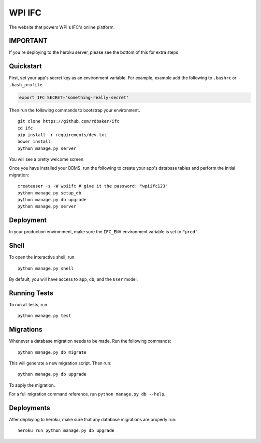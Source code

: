 ===============================
WPI IFC
===============================
.. image:: https://travis-ci.org/Rdbaker/WPI-IFC.svg?branch=master
    :target: https://travis-ci.org/Rdbaker/WPI-IFC

The website that powers WPI's IFC's online platform.

IMPORTANT
---------
If you're deploying to the heroku server, please see the bottom of this for extra steps


Quickstart
----------

First, set your app's secret key as an environment variable. For example, example add the following to ``.bashrc`` or ``.bash_profile``.

.. code-block:: bash

    export IFC_SECRET='something-really-secret'


Then run the following commands to bootstrap your environment.


::

    git clone https://github.com/rdbaker/ifc
    cd ifc
    pip install -r requirements/dev.txt
    bower install
    python manage.py server

You will see a pretty welcome screen.

Once you have installed your DBMS, run the following to create your app's database tables and perform the initial migration:

::

    createuser -s -W wpiifc # give it the password: "wpiifc123"
    python manage.py setup_db
    python manage.py db upgrade
    python manage.py server



Deployment
----------

In your production environment, make sure the ``IFC_ENV`` environment variable is set to ``"prod"``.


Shell
-----

To open the interactive shell, run ::

    python manage.py shell

By default, you will have access to ``app``, ``db``, and the ``User`` model.


Running Tests
-------------

To run all tests, run ::

    python manage.py test


Migrations
----------

Whenever a database migration needs to be made. Run the following commands:
::

    python manage.py db migrate

This will generate a new migration script. Then run:
::

    python manage.py db upgrade

To apply the migration.

For a full migration command reference, run ``python manage.py db --help``.


Deployments
-----------

After deploying to heroku, make sure that any database migrations are properly run:
::

    heroku run python manage.py db upgrade
